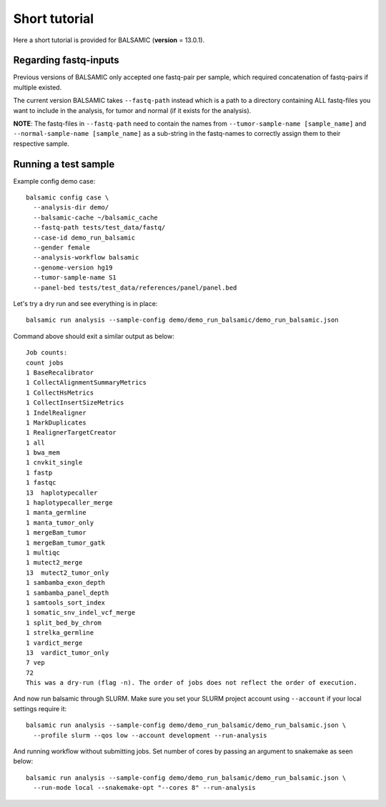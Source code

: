 ==============
Short tutorial
==============

Here a short tutorial is provided for BALSAMIC (**version** = 13.0.1).

Regarding fastq-inputs
---------------------

Previous versions of BALSAMIC only accepted one fastq-pair per sample, which required concatenation of fastq-pairs if multiple existed.

The current version BALSAMIC takes ``--fastq-path`` instead which is a path to a directory containing ALL fastq-files you want to include in the analysis, for tumor and normal (if it exists for the analysis).

**NOTE**: The fastq-files in ``--fastq-path`` need to contain the names from ``--tumor-sample-name [sample_name]`` and ``--normal-sample-name [sample_name]`` as a sub-string in the fastq-names to correctly assign them to their respective sample.

Running a test sample
---------------------

Example config demo case:

::

  balsamic config case \
    --analysis-dir demo/
    --balsamic-cache ~/balsamic_cache
    --fastq-path tests/test_data/fastq/
    --case-id demo_run_balsamic
    --gender female
    --analysis-workflow balsamic
    --genome-version hg19
    --tumor-sample-name S1
    --panel-bed tests/test_data/references/panel/panel.bed





Let's try a dry run and see everything is in place:

::

  balsamic run analysis --sample-config demo/demo_run_balsamic/demo_run_balsamic.json

Command above should exit a similar output as below:

::

  Job counts:
  count jobs
  1 BaseRecalibrator
  1 CollectAlignmentSummaryMetrics
  1 CollectHsMetrics
  1 CollectInsertSizeMetrics
  1 IndelRealigner
  1 MarkDuplicates
  1 RealignerTargetCreator
  1 all
  1 bwa_mem
  1 cnvkit_single
  1 fastp
  1 fastqc
  13  haplotypecaller
  1 haplotypecaller_merge
  1 manta_germline
  1 manta_tumor_only
  1 mergeBam_tumor
  1 mergeBam_tumor_gatk
  1 multiqc
  1 mutect2_merge
  13  mutect2_tumor_only
  1 sambamba_exon_depth
  1 sambamba_panel_depth
  1 samtools_sort_index
  1 somatic_snv_indel_vcf_merge
  1 split_bed_by_chrom
  1 strelka_germline
  1 vardict_merge
  13  vardict_tumor_only
  7 vep
  72
  This was a dry-run (flag -n). The order of jobs does not reflect the order of execution.

And now run balsamic through SLURM. Make sure you set your SLURM project account using ``--account`` if your local
settings require it:

::

  balsamic run analysis --sample-config demo/demo_run_balsamic/demo_run_balsamic.json \
    --profile slurm --qos low --account development --run-analysis

And running workflow without submitting jobs. Set number of cores by passing an argument to snakemake as seen below:

::

  balsamic run analysis --sample-config demo/demo_run_balsamic/demo_run_balsamic.json \
    --run-mode local --snakemake-opt "--cores 8" --run-analysis
